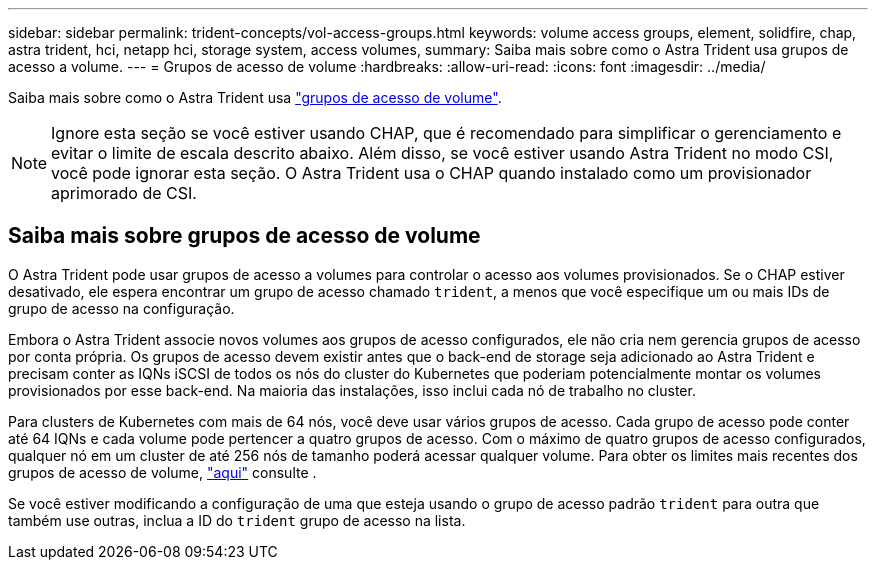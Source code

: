 ---
sidebar: sidebar 
permalink: trident-concepts/vol-access-groups.html 
keywords: volume access groups, element, solidfire, chap, astra trident, hci, netapp hci, storage system, access volumes, 
summary: Saiba mais sobre como o Astra Trident usa grupos de acesso a volume. 
---
= Grupos de acesso de volume
:hardbreaks:
:allow-uri-read: 
:icons: font
:imagesdir: ../media/


[role="lead"]
Saiba mais sobre como o Astra Trident usa https://docs.netapp.com/us-en/element-software/concepts/concept_solidfire_concepts_volume_access_groups.html["grupos de acesso de volume"^].


NOTE: Ignore esta seção se você estiver usando CHAP, que é recomendado para simplificar o gerenciamento e evitar o limite de escala descrito abaixo. Além disso, se você estiver usando Astra Trident no modo CSI, você pode ignorar esta seção. O Astra Trident usa o CHAP quando instalado como um provisionador aprimorado de CSI.



== Saiba mais sobre grupos de acesso de volume

O Astra Trident pode usar grupos de acesso a volumes para controlar o acesso aos volumes provisionados. Se o CHAP estiver desativado, ele espera encontrar um grupo de acesso chamado `trident`, a menos que você especifique um ou mais IDs de grupo de acesso na configuração.

Embora o Astra Trident associe novos volumes aos grupos de acesso configurados, ele não cria nem gerencia grupos de acesso por conta própria. Os grupos de acesso devem existir antes que o back-end de storage seja adicionado ao Astra Trident e precisam conter as IQNs iSCSI de todos os nós do cluster do Kubernetes que poderiam potencialmente montar os volumes provisionados por esse back-end. Na maioria das instalações, isso inclui cada nó de trabalho no cluster.

Para clusters de Kubernetes com mais de 64 nós, você deve usar vários grupos de acesso. Cada grupo de acesso pode conter até 64 IQNs e cada volume pode pertencer a quatro grupos de acesso. Com o máximo de quatro grupos de acesso configurados, qualquer nó em um cluster de até 256 nós de tamanho poderá acessar qualquer volume. Para obter os limites mais recentes dos grupos de acesso de volume, https://docs.netapp.com/us-en/element-software/concepts/concept_solidfire_concepts_volume_access_groups.html["aqui"^] consulte .

Se você estiver modificando a configuração de uma que esteja usando o grupo de acesso padrão `trident` para outra que também use outras, inclua a ID do `trident` grupo de acesso na lista.
